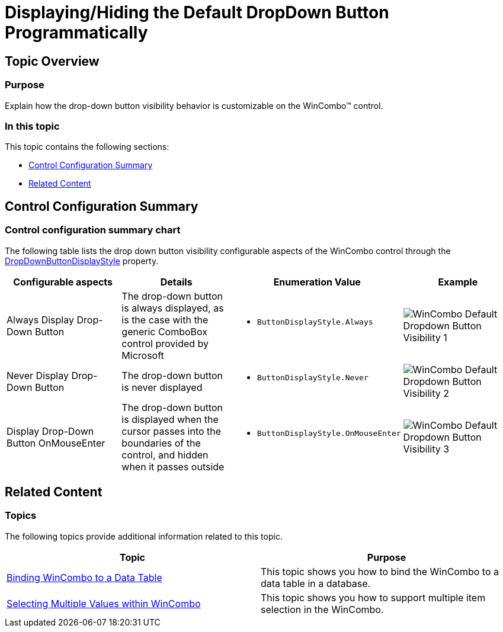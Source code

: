 ﻿////

|metadata|
{
    "name": "wincombo-displayinghiding-dropdown",
    "controlName": ["WinCombo"],
    "tags": ["How Do I"],
    "guid": "5a76aafa-d9d9-48ed-b2b8-fc5623dd8991",  
    "buildFlags": [],
    "createdOn": "2012-03-26T18:42:28.819617Z"
}
|metadata|
////

= Displaying/Hiding the Default DropDown Button Programmatically

== Topic Overview

=== Purpose

Explain how the drop-down button visibility behavior is customizable on the WinCombo™ control.

=== In this topic

This topic contains the following sections:

* <<_Ref319929269,Control Configuration Summary>>
* <<_Ref319929275,Related Content>>

[[_Ref319929269]]
== Control Configuration Summary

=== Control configuration summary chart

The following table lists the drop down button visibility configurable aspects of the WinCombo control through the link:{ApiPlatform}win.ultrawingrid{ApiVersion}~infragistics.win.ultrawingrid.ultracombo~dropdownbuttondisplaystyle.html[DropDownButtonDisplayStyle] property.

[options="header", cols="a,a,a,a"]
|====
|Configurable aspects|Details|Enumeration Value|Example

|Always Display Drop-Down Button
|The drop-down button is always displayed, as is the case with the generic ComboBox control provided by Microsoft
|
* `ButtonDisplayStyle.Always` 

|image::images/WinCombo_-_Default_Dropdown_Button_Visibility_1.png[]

|Never Display Drop-Down Button
|The drop-down button is never displayed
|
* `ButtonDisplayStyle.Never` 

|image::images/WinCombo_-_Default_Dropdown_Button_Visibility_2.png[]

|Display Drop-Down Button OnMouseEnter
|The drop-down button is displayed when the cursor passes into the boundaries of the control, and hidden when it passes outside
|
* `ButtonDisplayStyle.OnMouseEnter` 

|image::images/WinCombo_-_Default_Dropdown_Button_Visibility_3.png[]

|====

[[_Ref319929275]]
== Related Content

=== Topics

The following topics provide additional information related to this topic.

[options="header", cols="a,a"]
|====
|Topic|Purpose

| link:wincombo-binding-wincombo-to-a-data-table.html[Binding WinCombo to a Data Table]
|This topic shows you how to bind the WinCombo to a data table in a database.

| link:wincombo-selecting-multiple-values-within-wincombo.html[Selecting Multiple Values within WinCombo]
|This topic shows you how to support multiple item selection in the WinCombo.

|====